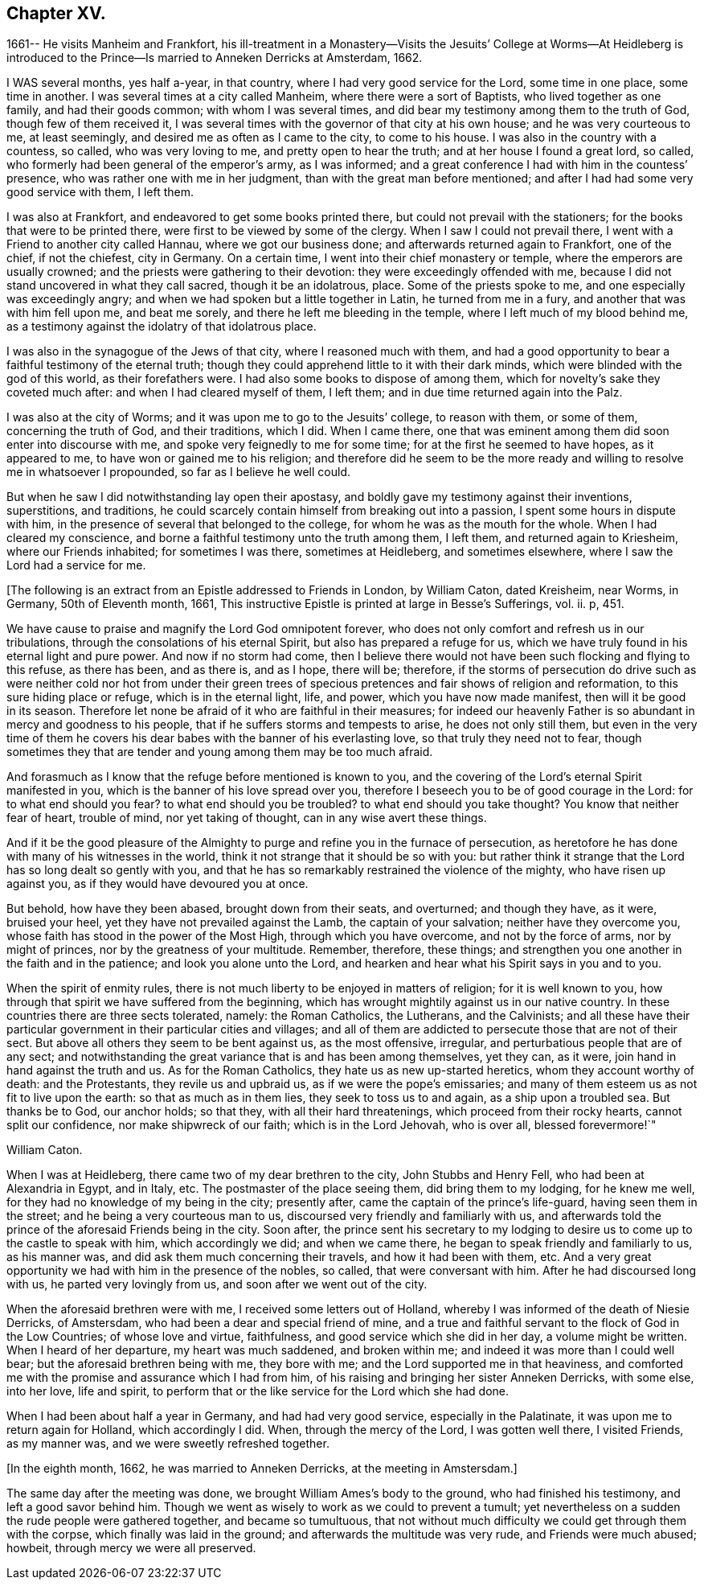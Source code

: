 == Chapter XV.

1661-- He visits Manheim and Frankfort,
his ill-treatment in a Monastery--Visits the Jesuits`' College at Worms--At
Heidleberg is introduced to the Prince--Is married to Anneken Derricks at Amsterdam,
1662.

I WAS several months, yes half a-year, in that country,
where I had very good service for the Lord, some time in one place, some time in another.
I was several times at a city called Manheim, where there were a sort of Baptists,
who lived together as one family, and had their goods common;
with whom I was several times, and did bear my testimony among them to the truth of God,
though few of them received it,
I was several times with the governor of that city at his own house;
and he was very courteous to me, at least seemingly,
and desired me as often as I came to the city, to come to his house.
I was also in the country with a countess, so called, who was very loving to me,
and pretty open to hear the truth; and at her house I found a great lord, so called,
who formerly had been general of the emperor`'s army, as I was informed;
and a great conference I had with him in the countess`' presence,
who was rather one with me in her judgment, than with the great man before mentioned;
and after I had had some very good service with them, I left them.

I was also at Frankfort, and endeavored to get some books printed there,
but could not prevail with the stationers; for the books that were to be printed there,
were first to be viewed by some of the clergy.
When I saw I could not prevail there, I went with a Friend to another city called Hannau,
where we got our business done; and afterwards returned again to Frankfort,
one of the chief, if not the chiefest, city in Germany.
On a certain time, I went into their chief monastery or temple,
where the emperors are usually crowned; and the priests were gathering to their devotion:
they were exceedingly offended with me,
because I did not stand uncovered in what they call sacred, though it be an idolatrous,
place.
Some of the priests spoke to me, and one especially was exceedingly angry;
and when we had spoken but a little together in Latin, he turned from me in a fury,
and another that was with him fell upon me, and beat me sorely,
and there he left me bleeding in the temple, where I left much of my blood behind me,
as a testimony against the idolatry of that idolatrous place.

I was also in the synagogue of the Jews of that city, where I reasoned much with them,
and had a good opportunity to bear a faithful testimony of the eternal truth;
though they could apprehend little to it with their dark minds,
which were blinded with the god of this world, as their forefathers were.
I had also some books to dispose of among them,
which for novelty`'s sake they coveted much after: and when I had cleared myself of them,
I left them; and in due time returned again into the Palz.

I was also at the city of Worms; and it was upon me to go to the Jesuits`' college,
to reason with them, or some of them, concerning the truth of God, and their traditions,
which I did.
When I came there, one that was eminent among them did soon enter into discourse with me,
and spoke very feignedly to me for some time; for at the first he seemed to have hopes,
as it appeared to me, to have won or gained me to his religion;
and therefore did he seem to be the more ready and
willing to resolve me in whatsoever I propounded,
so far as I believe he well could.

But when he saw I did notwithstanding lay open their apostasy,
and boldly gave my testimony against their inventions, superstitions, and traditions,
he could scarcely contain himself from breaking out into a passion,
I spent some hours in dispute with him,
in the presence of several that belonged to the college,
for whom he was as the mouth for the whole.
When I had cleared my conscience,
and borne a faithful testimony unto the truth among them, I left them,
and returned again to Kriesheim, where our Friends inhabited; for sometimes I was there,
sometimes at Heidleberg, and sometimes elsewhere,
where I saw the Lord had a service for me.

+++[+++The following is an extract from an Epistle addressed to Friends in London,
by William Caton, dated Kreisheim, near Worms, in Germany, 50th of Eleventh month, 1661,
This instructive Epistle is printed at large in Besse`'s Sufferings, vol.
ii. p, 451.

We have cause to praise and magnify the Lord God omnipotent forever,
who does not only comfort and refresh us in our tribulations,
through the consolations of his eternal Spirit, but also has prepared a refuge for us,
which we have truly found in his eternal light and pure power.
And now if no storm had come,
then I believe there would not have been such flocking and flying to this refuse,
as there has been, and as there is, and as I hope, there will be; therefore,
if the storms of persecution do drive such as were neither cold nor hot from under
their green trees of specious pretences and fair shows of religion and reformation,
to this sure hiding place or refuge, which is in the eternal light, life, and power,
which you have now made manifest, then will it be good in its season.
Therefore let none be afraid of it who are faithful in their measures;
for indeed our heavenly Father is so abundant in mercy and goodness to his people,
that if he suffers storms and tempests to arise, he does not only still them,
but even in the very time of them he covers his dear
babes with the banner of his everlasting love,
so that truly they need not to fear,
though sometimes they that are tender and young among them may be too much afraid.

And forasmuch as I know that the refuge before mentioned is known to you,
and the covering of the Lord`'s eternal Spirit manifested in you,
which is the banner of his love spread over you,
therefore I beseech you to be of good courage in the Lord:
for to what end should you fear?
to what end should you be troubled?
to what end should you take thought?
You know that neither fear of heart, trouble of mind, nor yet taking of thought,
can in any wise avert these things.

And if it be the good pleasure of the Almighty to purge
and refine you in the furnace of persecution,
as heretofore he has done with many of his witnesses in the world,
think it not strange that it should be so with you:
but rather think it strange that the Lord has so long dealt so gently with you,
and that he has so remarkably restrained the violence of the mighty,
who have risen up against you, as if they would have devoured you at once.

But behold, how have they been abased, brought down from their seats, and overturned;
and though they have, as it were, bruised your heel,
yet they have not prevailed against the Lamb, the captain of your salvation;
neither have they overcome you, whose faith has stood in the power of the Most High,
through which you have overcome, and not by the force of arms, nor by might of princes,
nor by the greatness of your multitude.
Remember, therefore, these things;
and strengthen you one another in the faith and in the patience;
and look you alone unto the Lord,
and hearken and hear what his Spirit says in you and to you.

When the spirit of enmity rules,
there is not much liberty to be enjoyed in matters of religion;
for it is well known to you, how through that spirit we have suffered from the beginning,
which has wrought mightily against us in our native country.
In these countries there are three sects tolerated, namely: the Roman Catholics,
the Lutherans, and the Calvinists;
and all these have their particular government in their particular cities and villages;
and all of them are addicted to persecute those that are not of their sect.
But above all others they seem to be bent against us, as the most offensive, irregular,
and perturbatious people that are of any sect;
and notwithstanding the great variance that is and has been among themselves,
yet they can, as it were, join hand in hand against the truth and us.
As for the Roman Catholics, they hate us as new up-started heretics,
whom they account worthy of death: and the Protestants, they revile us and upbraid us,
as if we were the pope`'s emissaries;
and many of them esteem us as not fit to live upon the earth:
so that as much as in them lies, they seek to toss us to and again,
as a ship upon a troubled sea.
But thanks be to God, our anchor holds; so that they, with all their hard threatenings,
which proceed from their rocky hearts, cannot split our confidence,
nor make shipwreck of our faith; which is in the Lord Jehovah, who is over all,
blessed forevermore!`"

William Caton.

When I was at Heidleberg, there came two of my dear brethren to the city,
John Stubbs and Henry Fell, who had been at Alexandria in Egypt, and in Italy, etc.
The postmaster of the place seeing them, did bring them to my lodging,
for he knew me well, for they had no knowledge of my being in the city; presently after,
came the captain of the prince`'s life-guard, having seen them in the street;
and he being a very courteous man to us, discoursed very friendly and familiarly with us,
and afterwards told the prince of the aforesaid Friends being in the city.
Soon after,
the prince sent his secretary to my lodging to desire
us to come up to the castle to speak with him,
which accordingly we did; and when we came there,
he began to speak friendly and familiarly to us, as his manner was,
and did ask them much concerning their travels, and how it had been with them, etc.
And a very great opportunity we had with him in the presence of the nobles, so called,
that were conversant with him.
After he had discoursed long with us, he parted very lovingly from us,
and soon after we went out of the city.

When the aforesaid brethren were with me, I received some letters out of Holland,
whereby I was informed of the death of Niesie Derricks, of Amstersdam,
who had been a dear and special friend of mine,
and a true and faithful servant to the flock of God in the Low Countries;
of whose love and virtue, faithfulness, and good service which she did in her day,
a volume might be written.
When I heard of her departure, my heart was much saddened, and broken within me;
and indeed it was more than I could well bear; but the aforesaid brethren being with me,
they bore with me; and the Lord supported me in that heaviness,
and comforted me with the promise and assurance which I had from him,
of his raising and bringing her sister Anneken Derricks, with some else, into her love,
life and spirit, to perform that or the like service for the Lord which she had done.

When I had been about half a year in Germany, and had had very good service,
especially in the Palatinate, it was upon me to return again for Holland,
which accordingly I did.
When, through the mercy of the Lord, I was gotten well there, I visited Friends,
as my manner was, and we were sweetly refreshed together.

+++[+++In the eighth month, 1662, he was married to Anneken Derricks,
at the meeting in Amstersdam.]

The same day after the meeting was done, we brought William Ames`'s body to the ground,
who had finished his testimony, and left a good savor behind him.
Though we went as wisely to work as we could to prevent a tumult;
yet nevertheless on a sudden the rude people were gathered together,
and became so tumultuous,
that not without much difficulty we could get through them with the corpse,
which finally was laid in the ground; and afterwards the multitude was very rude,
and Friends were much abused; howbeit, through mercy we were all preserved.
